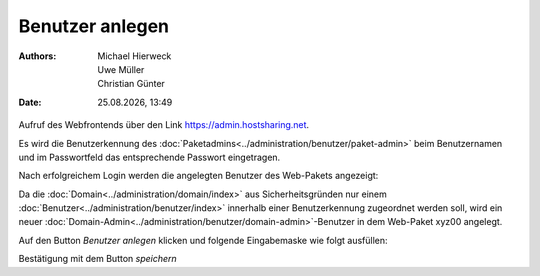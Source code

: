================
Benutzer anlegen
================

.. |date| date:: %d.%m.%Y
.. |time| date:: %H:%M

:Authors: - Michael Hierweck
          - Uwe Müller
          - Christian Günter
:Date: |date|, |time|




Aufruf des Webfrontends über den Link https://admin.hostsharing.net.

Es wird die Benutzerkennung des :doc:`Paketadmins<../administration/benutzer/paket-admin>` beim Benutzernamen und im Passwortfeld das entsprechende Passwort eingetragen.

.. image:: hsadmin.jpg


Nach erfolgreichem Login werden die angelegten Benutzer des Web-Pakets angezeigt:

.. image:: benutzer-anlegen.jpg


Da die :doc:`Domain<../administration/domain/index>` aus Sicherheitsgründen nur einem :doc:`Benutzer<../administration/benutzer/index>` innerhalb einer Benutzerkennung zugeordnet werden soll, wird ein neuer :doc:`Domain-Admin<../administration/benutzer/domain-admin>`-Benutzer in dem Web-Paket xyz00 angelegt.
        
Auf den Button *Benutzer anlegen* klicken und folgende Eingabemaske wie folgt ausfüllen:

.. image:: benutzer-anlegen-neu.jpg

Bestätigung mit dem Button *speichern*


